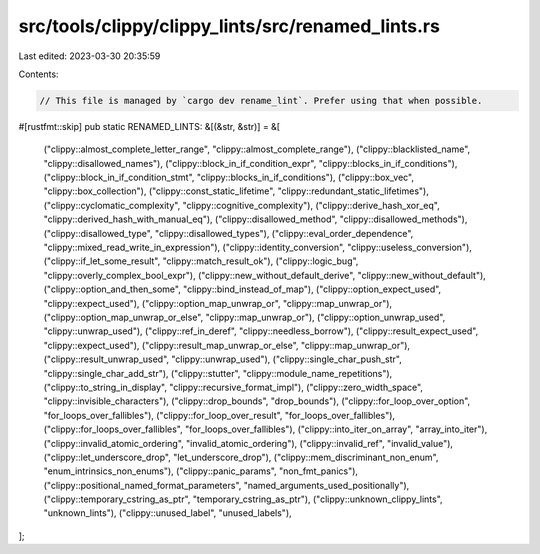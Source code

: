 src/tools/clippy/clippy_lints/src/renamed_lints.rs
==================================================

Last edited: 2023-03-30 20:35:59

Contents:

.. code-block:: rs

    // This file is managed by `cargo dev rename_lint`. Prefer using that when possible.

#[rustfmt::skip]
pub static RENAMED_LINTS: &[(&str, &str)] = &[
    ("clippy::almost_complete_letter_range", "clippy::almost_complete_range"),
    ("clippy::blacklisted_name", "clippy::disallowed_names"),
    ("clippy::block_in_if_condition_expr", "clippy::blocks_in_if_conditions"),
    ("clippy::block_in_if_condition_stmt", "clippy::blocks_in_if_conditions"),
    ("clippy::box_vec", "clippy::box_collection"),
    ("clippy::const_static_lifetime", "clippy::redundant_static_lifetimes"),
    ("clippy::cyclomatic_complexity", "clippy::cognitive_complexity"),
    ("clippy::derive_hash_xor_eq", "clippy::derived_hash_with_manual_eq"),
    ("clippy::disallowed_method", "clippy::disallowed_methods"),
    ("clippy::disallowed_type", "clippy::disallowed_types"),
    ("clippy::eval_order_dependence", "clippy::mixed_read_write_in_expression"),
    ("clippy::identity_conversion", "clippy::useless_conversion"),
    ("clippy::if_let_some_result", "clippy::match_result_ok"),
    ("clippy::logic_bug", "clippy::overly_complex_bool_expr"),
    ("clippy::new_without_default_derive", "clippy::new_without_default"),
    ("clippy::option_and_then_some", "clippy::bind_instead_of_map"),
    ("clippy::option_expect_used", "clippy::expect_used"),
    ("clippy::option_map_unwrap_or", "clippy::map_unwrap_or"),
    ("clippy::option_map_unwrap_or_else", "clippy::map_unwrap_or"),
    ("clippy::option_unwrap_used", "clippy::unwrap_used"),
    ("clippy::ref_in_deref", "clippy::needless_borrow"),
    ("clippy::result_expect_used", "clippy::expect_used"),
    ("clippy::result_map_unwrap_or_else", "clippy::map_unwrap_or"),
    ("clippy::result_unwrap_used", "clippy::unwrap_used"),
    ("clippy::single_char_push_str", "clippy::single_char_add_str"),
    ("clippy::stutter", "clippy::module_name_repetitions"),
    ("clippy::to_string_in_display", "clippy::recursive_format_impl"),
    ("clippy::zero_width_space", "clippy::invisible_characters"),
    ("clippy::drop_bounds", "drop_bounds"),
    ("clippy::for_loop_over_option", "for_loops_over_fallibles"),
    ("clippy::for_loop_over_result", "for_loops_over_fallibles"),
    ("clippy::for_loops_over_fallibles", "for_loops_over_fallibles"),
    ("clippy::into_iter_on_array", "array_into_iter"),
    ("clippy::invalid_atomic_ordering", "invalid_atomic_ordering"),
    ("clippy::invalid_ref", "invalid_value"),
    ("clippy::let_underscore_drop", "let_underscore_drop"),
    ("clippy::mem_discriminant_non_enum", "enum_intrinsics_non_enums"),
    ("clippy::panic_params", "non_fmt_panics"),
    ("clippy::positional_named_format_parameters", "named_arguments_used_positionally"),
    ("clippy::temporary_cstring_as_ptr", "temporary_cstring_as_ptr"),
    ("clippy::unknown_clippy_lints", "unknown_lints"),
    ("clippy::unused_label", "unused_labels"),
];


